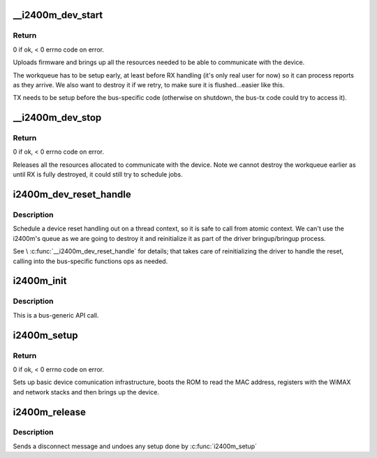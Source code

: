 .. -*- coding: utf-8; mode: rst -*-
.. src-file: drivers/net/wimax/i2400m/driver.c

.. _`__i2400m_dev_start`:

__i2400m_dev_start
==================

.. c:function:: int __i2400m_dev_start(struct i2400m *i2400m, enum i2400m_bri flags)

    Bring up driver communication with the device

    :param struct i2400m \*i2400m:
        device descriptor

    :param enum i2400m_bri flags:
        boot mode flags

.. _`__i2400m_dev_start.return`:

Return
------

0 if ok, < 0 errno code on error.

Uploads firmware and brings up all the resources needed to be able
to communicate with the device.

The workqueue has to be setup early, at least before RX handling
(it's only real user for now) so it can process reports as they
arrive. We also want to destroy it if we retry, to make sure it is
flushed...easier like this.

TX needs to be setup before the bus-specific code (otherwise on
shutdown, the bus-tx code could try to access it).

.. _`__i2400m_dev_stop`:

__i2400m_dev_stop
=================

.. c:function:: void __i2400m_dev_stop(struct i2400m *i2400m)

    Tear down driver communication with the device

    :param struct i2400m \*i2400m:
        device descriptor

.. _`__i2400m_dev_stop.return`:

Return
------

0 if ok, < 0 errno code on error.

Releases all the resources allocated to communicate with the
device. Note we cannot destroy the workqueue earlier as until RX is
fully destroyed, it could still try to schedule jobs.

.. _`i2400m_dev_reset_handle`:

i2400m_dev_reset_handle
=======================

.. c:function:: int i2400m_dev_reset_handle(struct i2400m *i2400m, const char *reason)

    Handle a device's reset in a thread context

    :param struct i2400m \*i2400m:
        *undescribed*

    :param const char \*reason:
        *undescribed*

.. _`i2400m_dev_reset_handle.description`:

Description
-----------

Schedule a device reset handling out on a thread context, so it
is safe to call from atomic context. We can't use the i2400m's
queue as we are going to destroy it and reinitialize it as part of
the driver bringup/bringup process.

See \\ :c:func:`__i2400m_dev_reset_handle`\  for details; that takes care of
reinitializing the driver to handle the reset, calling into the
bus-specific functions ops as needed.

.. _`i2400m_init`:

i2400m_init
===========

.. c:function:: void i2400m_init(struct i2400m *i2400m)

    Initialize a 'struct i2400m' from all zeroes

    :param struct i2400m \*i2400m:
        *undescribed*

.. _`i2400m_init.description`:

Description
-----------

This is a bus-generic API call.

.. _`i2400m_setup`:

i2400m_setup
============

.. c:function:: int i2400m_setup(struct i2400m *i2400m, enum i2400m_bri bm_flags)

    bus-generic setup function for the i2400m device

    :param struct i2400m \*i2400m:
        device descriptor (bus-specific parts have been initialized)

    :param enum i2400m_bri bm_flags:
        *undescribed*

.. _`i2400m_setup.return`:

Return
------

0 if ok, < 0 errno code on error.

Sets up basic device comunication infrastructure, boots the ROM to
read the MAC address, registers with the WiMAX and network stacks
and then brings up the device.

.. _`i2400m_release`:

i2400m_release
==============

.. c:function:: void i2400m_release(struct i2400m *i2400m)

    release the bus-generic driver resources

    :param struct i2400m \*i2400m:
        *undescribed*

.. _`i2400m_release.description`:

Description
-----------

Sends a disconnect message and undoes any setup done by \ :c:func:`i2400m_setup`\ 

.. This file was automatic generated / don't edit.


